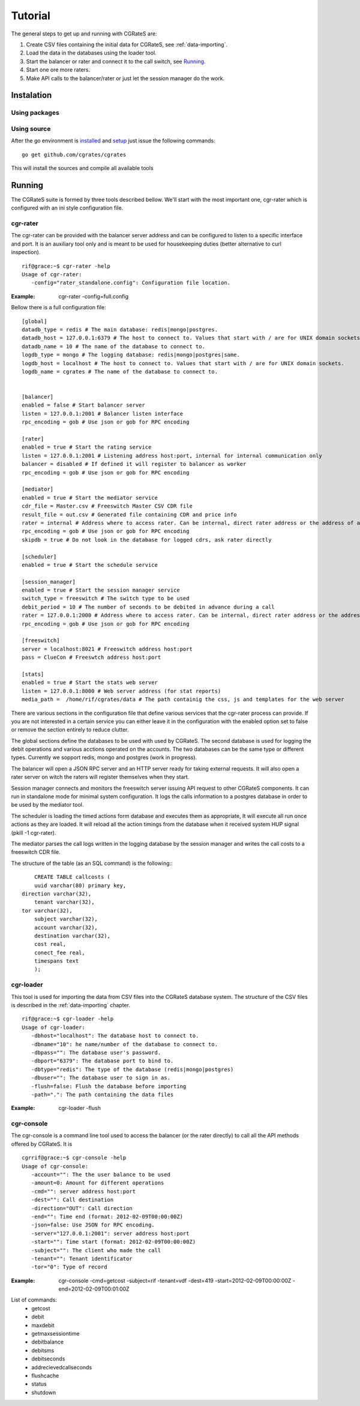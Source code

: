Tutorial
========

The general steps to get up and running with CGRateS are:

#. Create CSV files containing the initial data for CGRateS, see :ref:`data-importing`.
#. Load the data in the databases using the loader tool.
#. Start the balancer or rater and connect it to the call switch, see Running_.
#. Start one ore more raters.
#. Make API calls to the balancer/rater or just let the session manager do the work.

Instalation
-----------
Using packages
~~~~~~~~~~~~~~

Using source
~~~~~~~~~~~~

After the go environment is installed_ and setup_ just issue the following commands:
::

	go get github.com/cgrates/cgrates

This will install the sources and compile all available tools	
	
.. _installed: http://golang.org/doc/install
.. _setup: http://golang.org/doc/code.html


Running
-------

The CGRateS suite is formed by three tools described bellow. We'll start with the most important one, cgr-rater which is configured with an ini style configuration file.


cgr-rater
~~~~~~~~~
The cgr-rater can be provided with the balancer server address and can be configured to listen to a specific interface and port. It is an auxiliary tool only and is meant to be used for housekeeping duties (better alternative to curl inspection).
::

   rif@grace:~$ cgr-rater -help
   Usage of cgr-rater:
      -config="rater_standalone.config": Configuration file location.


:Example: cgr-rater -config=full.config

Bellow there is a full configuration file:

::

   [global]
   datadb_type = redis # The main database: redis|mongo|postgres.
   datadb_host = 127.0.0.1:6379 # The host to connect to. Values that start with / are for UNIX domain sockets.
   datadb_name = 10 # The name of the database to connect to.
   logdb_type = mongo # The logging database: redis|mongo|postgres|same.
   logdb_host = localhost # The host to connect to. Values that start with / are for UNIX domain sockets.
   logdb_name = cgrates # The name of the database to connect to.


   [balancer]
   enabled = false # Start balancer server
   listen = 127.0.0.1:2001 # Balancer listen interface
   rpc_encoding = gob # Use json or gob for RPC encoding

   [rater]
   enabled = true # Start the rating service
   listen = 127.0.0.1:2001 # Listening address host:port, internal for internal communication only
   balancer = disabled # If defined it will register to balancer as worker
   rpc_encoding = gob # Use json or gob for RPC encoding

   [mediator]
   enabled = true # Start the mediator service
   cdr_file = Master.csv # Freeswitch Master CSV CDR file
   result_file = out.csv # Generated file containing CDR and price info
   rater = internal # Address where to access rater. Can be internal, direct rater address or the address of a balancer
   rpc_encoding = gob # Use json or gob for RPC encoding
   skipdb = true # Do not look in the database for logged cdrs, ask rater directly

   [scheduler]
   enabled = true # Start the schedule service

   [session_manager]
   enabled = true # Start the session manager service
   switch_type = freeswitch # The switch type to be used
   debit_period = 10 # The number of seconds to be debited in advance during a call
   rater = 127.0.0.1:2000 # Address where to access rater. Can be internal, direct rater address or the address of a balancer
   rpc_encoding = gob # Use json or gob for RPC encoding

   [freeswitch]
   server = localhost:8021 # Freeswitch address host:port
   pass = ClueCon # Freeswtch address host:port

   [stats]
   enabled = true # Start the stats web server
   listen = 127.0.0.1:8000 # Web server address (for stat reports)
   media_path =  /home/rif/cgrates/data # The path containig the css, js and templates for the web server


There are various sections in the configuration file that define various services that the cgr-rater process can provide. If you are not interested in a certain service you can either leave it in the configuration with the enabled option set to false or remove the section entirely to reduce clutter.

The global sections define the databases to be used with used by CGRateS. The second database is used for logging the debit operations and various acctions operated on the accounts. The two databases can be the same type or different types. Currently we sopport redis, mongo and postgres (work in progress).

The balancer will open a JSON RPC server and an HTTP server ready for taking external requests. It will also open a rater server on witch the raters will register themselves when they start.

Session manager connects and monitors the freeswitch server issuing API request to other CGRateS components. It can run in standalone mode for minimal system configuration. It logs the calls information to a postgres database in order to be used by the mediator tool.

The scheduler is loading the timed actions form database and executes them as appropriate, It will execute all run once actions as they are loaded. It will reload all the action timings from the database when it received system HUP signal (pkill -1 cgr-rater).

The mediator parses the call logs written in the logging database by the session manager and writes the call costs to a freeswitch CDR file.

The structure of the table (as an SQL command) is the following::
::

	CREATE TABLE callcosts (
	uuid varchar(80) primary key,
    direction varchar(32),
	tenant varchar(32),
    tor varchar(32),
	subject varchar(32),
	account varchar(32),
	destination varchar(32),
	cost real,
	conect_fee real,
	timespans text
	);



cgr-loader
~~~~~~~~~~

This tool is used for importing the data from CSV files into the CGRateS database system. The structure of the CSV files is described in the :ref:`data-importing` chapter.

::

   rif@grace:~$ cgr-loader -help
   Usage of cgr-loader:
      -dbhost="localhost": The database host to connect to.
      -dbname="10": he name/number of the database to connect to.
      -dbpass="": The database user's password.
      -dbport="6379": The database port to bind to.
      -dbtype="redis": The type of the database (redis|mongo|postgres)
      -dbuser="": The database user to sign in as.
      -flush=false: Flush the database before importing
      -path=".": The path containing the data files
   

:Example: cgr-loader -flush


cgr-console
~~~~~~~~~~~
The cgr-console is a command line tool used to access the balancer (or the rater directly) to call all the API methods offered by CGRateS. It is
::

   cgrrif@grace:~$ cgr-console -help
   Usage of cgr-console:
      -account="": The the user balance to be used
      -amount=0: Amount for different operations
      -cmd="": server address host:port
      -dest="": Call destination
      -direction="OUT": Call direction
      -end="": Time end (format: 2012-02-09T00:00:00Z)
      -json=false: Use JSON for RPC encoding.
      -server="127.0.0.1:2001": server address host:port
      -start="": Time start (format: 2012-02-09T00:00:00Z)
      -subject="": The client who made the call
      -tenant="": Tenant identificator
      -tor="0": Type of record

:Example: cgr-console -cmd=getcost -subject=rif -tenant=vdf -dest=419 -start=2012-02-09T00:00:00Z -end=2012-02-09T00:01:00Z

List of commands:
 - getcost
 - debit
 - maxdebit
 - getmaxsessiontime
 - debitbalance
 - debitsms
 - debitseconds
 - addrecievedcallseconds
 - flushcache
 - status
 - shutdown
